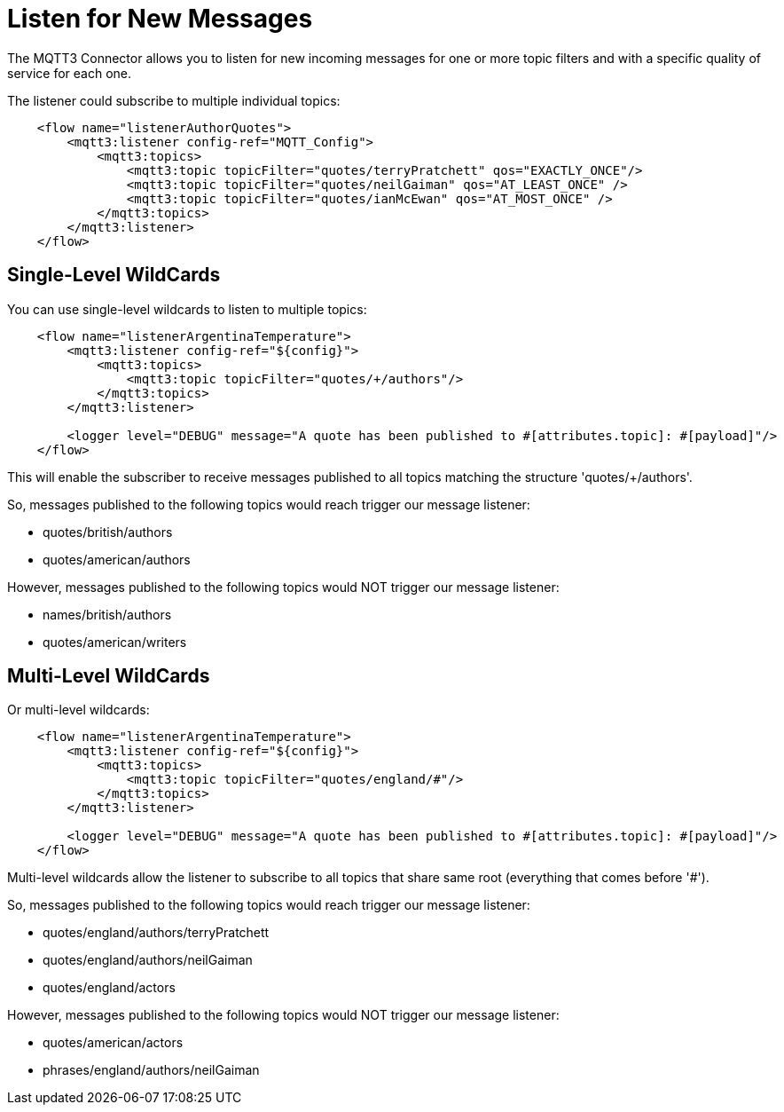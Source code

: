 = Listen for New Messages
:page-aliases: connectors::mqtt3/mqtt3-listener.adoc

The MQTT3 Connector allows you to listen for new incoming messages for one or more topic filters and with a specific quality of service for each one.

The listener could subscribe to multiple individual topics:

[source,xml,linenums]
----
    <flow name="listenerAuthorQuotes">
        <mqtt3:listener config-ref="MQTT_Config">
            <mqtt3:topics>
                <mqtt3:topic topicFilter="quotes/terryPratchett" qos="EXACTLY_ONCE"/>
                <mqtt3:topic topicFilter="quotes/neilGaiman" qos="AT_LEAST_ONCE" />
                <mqtt3:topic topicFilter="quotes/ianMcEwan" qos="AT_MOST_ONCE" />
            </mqtt3:topics>
        </mqtt3:listener>
    </flow>
----

== Single-Level WildCards

You can use single-level wildcards to listen to multiple topics:

[source,xml,linenums]
----
    <flow name="listenerArgentinaTemperature">
        <mqtt3:listener config-ref="${config}">
            <mqtt3:topics>
                <mqtt3:topic topicFilter="quotes/+/authors"/>
            </mqtt3:topics>
        </mqtt3:listener>

        <logger level="DEBUG" message="A quote has been published to #[attributes.topic]: #[payload]"/>
    </flow>
----

This will enable the subscriber to receive messages published to all topics matching the structure 'quotes/+/authors'.

So, messages published to the following topics would reach trigger our message listener:

* quotes/british/authors
* quotes/american/authors

However, messages published to the following topics would NOT trigger our message listener:

* names/british/authors
* quotes/american/writers

== Multi-Level WildCards

Or multi-level wildcards:

[source,xml,linenums]
----
    <flow name="listenerArgentinaTemperature">
        <mqtt3:listener config-ref="${config}">
            <mqtt3:topics>
                <mqtt3:topic topicFilter="quotes/england/#"/>
            </mqtt3:topics>
        </mqtt3:listener>

        <logger level="DEBUG" message="A quote has been published to #[attributes.topic]: #[payload]"/>
    </flow>
----

Multi-level wildcards allow the listener to subscribe to all topics that share same root (everything that comes before '#').

So, messages published to the following topics would reach trigger our message listener:

* quotes/england/authors/terryPratchett
* quotes/england/authors/neilGaiman
* quotes/england/actors

However, messages published to the following topics would NOT trigger our message listener:

* quotes/american/actors
* phrases/england/authors/neilGaiman
